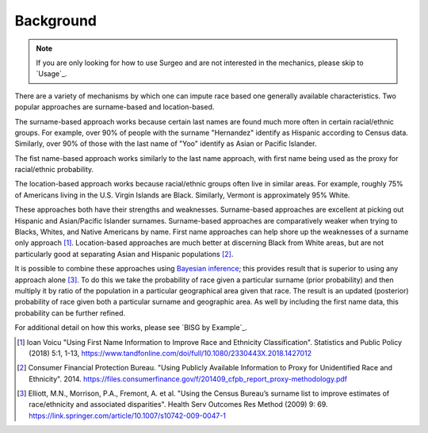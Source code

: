 Background
==========

.. note::

    If you are only looking for how to use Surgeo and are not interested in
    the mechanics, please skip to `Usage`_.

There are a variety of mechanisms by which one can impute race based one
generally available characteristics. Two popular approaches are
surname-based and location-based.

The surname-based approach works because certain last names are found much
more often in certain racial/ethnic groups. For example, over 90% of people
with the surname "Hernandez" identify as Hispanic according to Census data.
Similarly, over 90% of those with the last name of "Yoo" identify as Asian
or Pacific Islander.

The fist name-based approach works similarly to the last name approach, with
first name being used as the proxy for racial/ethnic probability.

The location-based approach works because racial/ethnic groups often live
in similar areas. For example, roughly 75% of Americans living in the U.S.
Virgin Islands are Black. Similarly, Vermont is approximately 95% White.

These approaches both have their strengths and weaknesses. Surname-based
approaches are excellent at picking out Hispanic and Asian/Pacific
Islander surnames. Surname-based approaches are comparatively weaker when
trying to Blacks, Whites, and Native Americans by name. First name approaches
can help shore up the weaknesses of a surname only approach [#]_.
Location-based approaches are much better at discerning Black from White
areas, but are not particularly good at separating Asian and Hispanic
populations [#]_.

It is possible to combine these approaches using `Bayesian inference`_;
this provides result that is superior to using any approach alone [#]_.
To do this we take the probability of race given a particular surname
(prior probability) and then multiply it by ratio of the population in a
particular geographical area given that race. The result is an updated
(posterior) probability of race given both a particular surname and geographic
area. As well by including the first name data, this probability can be further
refined.

For additional detail on how this works, please see `BISG by Example`_.

.. _Bayesian inference: https://en.wikipedia.org/wiki/Bayesian_inference

.. [#]

     Ioan Voicu "Using First Name Information to Improve Race and Ethnicity
     Classification". Statistics and Public Policy (2018) 5:1, 1-13,
     `<https://www.tandfonline.com/doi/full/10.1080/2330443X.2018.1427012>`_

.. [#]

    Consumer Financial Protection Bureau. "Using Publicly Available
    Information to Proxy for Unidentified Race and Ethnicity". 2014.
    `<https://files.consumerfinance.gov/f/201409_cfpb_report_proxy-methodology.pdf>`_

.. [#]

    Elliott, M.N., Morrison, P.A., Fremont, A. et al. "Using the Census
    Bureau’s surname list to improve estimates of race/ethnicity and
    associated disparities". Health Serv Outcomes Res Method (2009) 9:
    69. `<https://link.springer.com/article/10.1007/s10742-009-0047-1>`_
